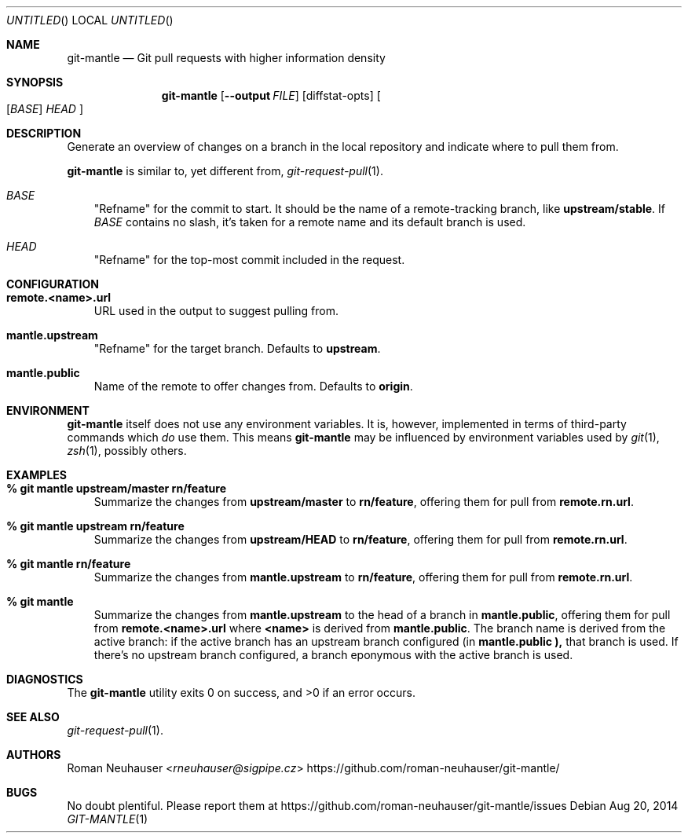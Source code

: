 .\" This document is in the public domain.
.\" vim: fdm=marker
.
.\" FRONT MATTER {{{
.Dd Aug 20, 2014
.Os
.Dt GIT-MANTLE 1
.
.Sh NAME
.Nm git-mantle
.Nd Git pull requests with higher information density
.\" FRONT MATTER }}}
.
.\" SYNOPSIS {{{
.Sh SYNOPSIS
.Nm
.Op Fl -output Ar FILE
.Op diffstat-opts
.Oo
.Op Ar BASE
.Ar HEAD
.Oc
.\" SYNOPSIS }}}
.
.\" DESCRIPTION {{{
.Sh DESCRIPTION
Generate an overview of changes on a branch in the local repository
and indicate where to pull them from.
.Pp
.Nm
is similar to, yet different from,
.Xr git-request-pull 1 .
.Pp
.Bl -tag -width x
.It Ar BASE
"Refname" for the commit to start.
It should be the name of a remote-tracking branch, like
.Li upstream/stable .
If
.Ar BASE
contains no slash,
it's taken for a remote name and its default branch is used.
.It Ar HEAD
"Refname" for the top-most commit included in the request.
.El
.\" DESCRIPTION }}}
.\" CONFIGURATION {{{
.Sh CONFIGURATION
.Bl -tag -width x
.It Li remote.<name>.url
URL used in the output to suggest pulling from.
.It Li mantle.upstream
"Refname" for the target branch.
Defaults to
.Li upstream .
.It Li mantle.public
Name of the remote to offer changes from.
Defaults to
.Li origin .
.El
.\" CONFIGURATION }}}
.\" .Sh IMPLEMENTATION NOTES
.\" ENVIRONMENT {{{
.Sh ENVIRONMENT
.Nm
itself does not use any environment variables.
It is, however, implemented in terms of third-party commands
which
.Em do
use them.
This means
.Nm
may be influenced by environment variables used by
.Xr git 1  ,
.Xr zsh 1 ,
possibly others.
.\" ENVIRONMENT }}}
.\" FILES {{{
.\".Sh FILES
.\" FILES }}}
.\" EXAMPLES {{{
.Sh EXAMPLES
.Bl -tag -width x
.It Li % git mantle upstream/master rn/feature
Summarize the changes from
.Li upstream/master
to
.Li rn/feature ,
offering them for pull from
.Li remote.rn.url .
.
.It Li % git mantle upstream rn/feature
Summarize the changes from
.Li upstream/HEAD
to
.Li rn/feature ,
offering them for pull from
.Li remote.rn.url .
.
.It Li % git mantle rn/feature
Summarize the changes from
.Li mantle.upstream
to
.Li rn/feature ,
offering them for pull from
.Li remote.rn.url .
.
.It Li % git mantle
Summarize the changes from
.Li mantle.upstream
to the head of a branch in
.Li mantle.public ,
offering them for pull from
.Li remote.<name>.url
where
.Li <name>
is derived from
.Li mantle.public .
The branch name is derived from the active branch:
if the active branch has an upstream branch configured (in
.Li mantle.public ),
that branch is used.
If there's no upstream branch configured,
a branch eponymous with the active branch is used.
.\" EXAMPLES }}}
.\" DIAGNOSTICS {{{
.Sh DIAGNOSTICS
.Ex -std
.\" DIAGNOSTICS }}}
.\" .Sh COMPATIBILITY
.\" SEE ALSO {{{
.Sh SEE ALSO
.Bl
.It
.Xr git-request-pull 1 .
.El
.\" SEE ALSO }}}
.\" .Sh STANDARDS
.\" .Sh HISTORY
.\" AUTHORS {{{
.Sh AUTHORS
.An Roman Neuhauser Aq Mt rneuhauser@sigpipe.cz
.Lk https://github.com/roman-neuhauser/git-mantle/
.\" AUTHORS }}}
.\" BUGS {{{
.Sh BUGS
No doubt plentiful.
Please report them at
.Lk https://github.com/roman-neuhauser/git-mantle/issues
.\" BUGS }}}
